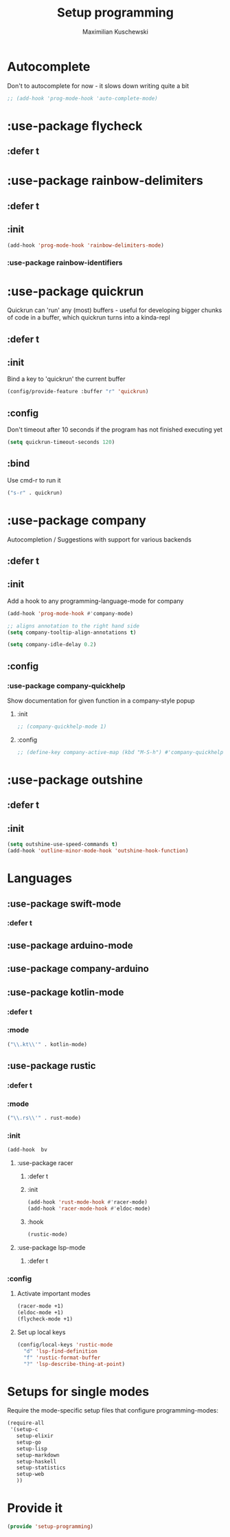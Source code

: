 #+TITLE: Setup programming
#+DESCRIPTION: Setup prog-mode, which is the major mode all programming major modes extend from, and other stuff that has to do with programming
#+AUTHOR: Maximilian Kuschewski
#+PROPERTY: my-file-type emacs-config-package

* Autocomplete
Don't to autocomplete for now - it slows down writing quite a bit
#+begin_src emacs-lisp
;; (add-hook 'prog-mode-hook 'auto-complete-mode)
#+end_src
* :use-package flycheck
** :defer t
* :use-package rainbow-delimiters
** :defer t
** :init
#+begin_src emacs-lisp
(add-hook 'prog-mode-hook 'rainbow-delimiters-mode)
#+end_src
*** :use-package rainbow-identifiers

* :use-package quickrun
Quickrun can 'run' any (most) buffers - useful for developing bigger chunks of
code in a buffer, which quickrun turns into a kinda-repl
** :defer t
** :init
Bind a key to 'quickrun' the current buffer
#+begin_src emacs-lisp
(config/provide-feature :buffer "r" 'quickrun)
#+end_src
** :config
Don't timeout after 10 seconds if the program has not finished executing yet
#+begin_src emacs-lisp
(setq quickrun-timeout-seconds 120)
#+end_src
** :bind
Use cmd-r to run it
#+begin_src emacs-lisp
("s-r" . quickrun)
#+end_src
* :use-package company
Autocompletion / Suggestions with support for various backends
** :defer t
** :init
Add a hook to any programming-language-mode for company
#+begin_src emacs-lisp
(add-hook 'prog-mode-hook #'company-mode)

;; aligns annotation to the right hand side
(setq company-tooltip-align-annotations t)

(setq company-idle-delay 0.2)
#+end_src
** :config
*** :use-package company-quickhelp
Show documentation for given function in a company-style popup
**** :init
#+begin_src emacs-lisp
;; (company-quickhelp-mode 1)
#+end_src
**** :config
#+begin_src emacs-lisp
;; (define-key company-active-map (kbd "M-S-h") #'company-quickhelp-manual-begin)
#+end_src
* :use-package outshine
** :defer t
** :init
#+begin_src emacs-lisp
(setq outshine-use-speed-commands t)
(add-hook 'outline-minor-mode-hook 'outshine-hook-function)
#+end_src

* Languages
** :use-package swift-mode
*** :defer t
** :use-package arduino-mode
** :use-package company-arduino
** :use-package kotlin-mode
*** :defer t
*** :mode
#+begin_src emacs-lisp
("\\.kt\\'" . kotlin-mode)
#+end_src
** :use-package rustic
*** :defer t
*** :mode
#+begin_src emacs-lisp
("\\.rs\\'" . rust-mode)
#+end_src
*** :init
#+begin_src emacs-lisp
(add-hook  bv
#+end_src
**** :use-package racer
***** :defer t
***** :init
#+begin_src emacs-lisp
(add-hook 'rust-mode-hook #'racer-mode)
(add-hook 'racer-mode-hook #'eldoc-mode)
#+end_src
***** :hook
#+begin_src emacs-lisp
(rustic-mode)
#+end_src
**** :use-package lsp-mode
***** :defer t
*** :config
**** Activate important modes
#+begin_src emacs-lisp
(racer-mode +1)
(eldoc-mode +1)
(flycheck-mode +1)
#+end_src
**** Set up local keys
#+begin_src emacs-lisp
(config/local-keys 'rustic-mode
  "d" 'lsp-find-definition
  "f" 'rustic-format-buffer
  "?" 'lsp-describe-thing-at-point)
#+end_src
* Setups for single modes
Require the mode-specific setup files that configure programming-modes:
#+begin_src emacs-lisp
  (require-all
   '(setup-c
     setup-elixir
     setup-go
     setup-lisp
     setup-markdown
     setup-haskell
     setup-statistics
     setup-web
     ))
#+end_src
* Provide it
#+begin_src emacs-lisp
(provide 'setup-programming)
#+end_src
